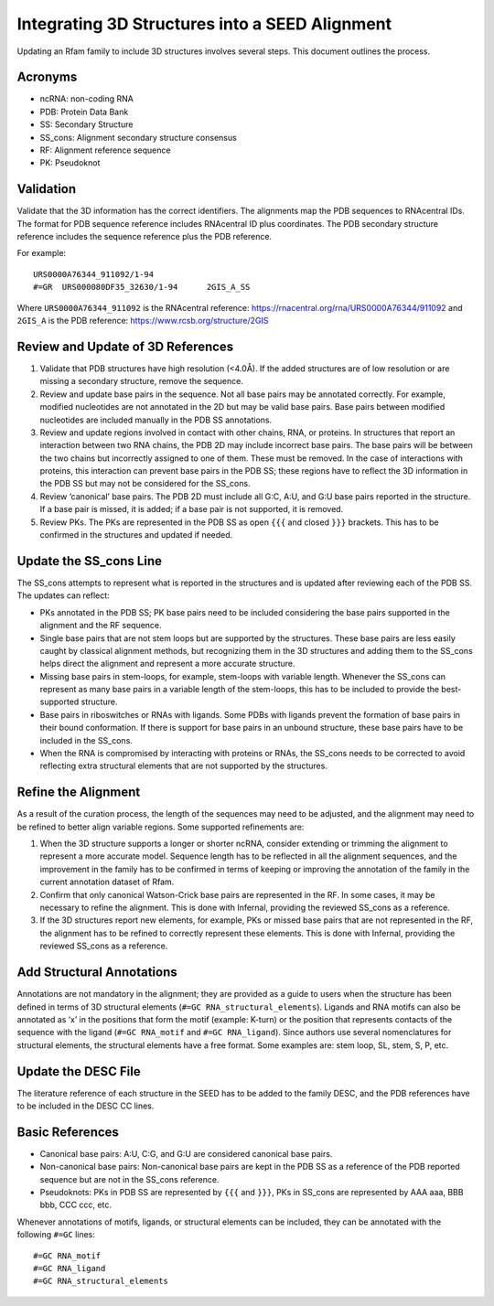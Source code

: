 Integrating 3D Structures into a SEED Alignment
===============================================

Updating an Rfam family to include 3D structures involves several steps.
This document outlines the process.

Acronyms
--------

- ncRNA: non-coding RNA
- PDB: Protein Data Bank
- SS: Secondary Structure
- SS_cons: Alignment secondary structure consensus
- RF: Alignment reference sequence
- PK: Pseudoknot

Validation
----------

Validate that the 3D information has the correct identifiers. The
alignments map the PDB sequences to RNAcentral IDs. The format for PDB
sequence reference includes RNAcentral ID plus coordinates. The PDB
secondary structure reference includes the sequence reference plus the
PDB reference.

For example:

::

   URS0000A76344_911092/1-94
   #=GR  URS000080DF35_32630/1-94      2GIS_A_SS

Where ``URS0000A76344_911092`` is the RNAcentral reference:
https://rnacentral.org/rna/URS0000A76344/911092 and ``2GIS_A`` is the
PDB reference: https://www.rcsb.org/structure/2GIS

Review and Update of 3D References
----------------------------------

1. Validate that PDB structures have high resolution (<4.0Å). If the
   added structures are of low resolution or are missing a secondary
   structure, remove the sequence.
2. Review and update base pairs in the sequence. Not all base pairs may
   be annotated correctly. For example, modified nucleotides are not
   annotated in the 2D but may be valid base pairs. Base pairs between
   modified nucleotides are included manually in the PDB SS annotations.
3. Review and update regions involved in contact with other chains, RNA,
   or proteins. In structures that report an interaction between two RNA
   chains, the PDB 2D may include incorrect base pairs. The base pairs
   will be between the two chains but incorrectly assigned to one of
   them. These must be removed. In the case of interactions with
   proteins, this interaction can prevent base pairs in the PDB SS;
   these regions have to reflect the 3D information in the PDB SS but
   may not be considered for the SS_cons.
4. Review ‘canonical’ base pairs. The PDB 2D must include all G:C, A:U,
   and G:U base pairs reported in the structure. If a base pair is
   missed, it is added; if a base pair is not supported, it is removed.
5. Review PKs. The PKs are represented in the PDB SS as open ``{{{`` and
   closed ``}}}`` brackets. This has to be confirmed in the structures
   and updated if needed.

Update the SS_cons Line
-----------------------

The SS_cons attempts to represent what is reported in the structures and
is updated after reviewing each of the PDB SS. The updates can reflect:

- PKs annotated in the PDB SS; PK base pairs need to be included
  considering the base pairs supported in the alignment and the RF
  sequence.
- Single base pairs that are not stem loops but are supported by the
  structures. These base pairs are less easily caught by classical
  alignment methods, but recognizing them in the 3D structures and
  adding them to the SS_cons helps direct the alignment and represent a
  more accurate structure.
- Missing base pairs in stem-loops, for example, stem-loops with
  variable length. Whenever the SS_cons can represent as many base pairs
  in a variable length of the stem-loops, this has to be included to
  provide the best-supported structure.
- Base pairs in riboswitches or RNAs with ligands. Some PDBs with
  ligands prevent the formation of base pairs in their bound
  conformation. If there is support for base pairs in an unbound
  structure, these base pairs have to be included in the SS_cons.
- When the RNA is compromised by interacting with proteins or RNAs, the
  SS_cons needs to be corrected to avoid reflecting extra structural
  elements that are not supported by the structures.

Refine the Alignment
--------------------

As a result of the curation process, the length of the sequences may
need to be adjusted, and the alignment may need to be refined to better
align variable regions. Some supported refinements are:

1. When the 3D structure supports a longer or shorter ncRNA, consider
   extending or trimming the alignment to represent a more accurate
   model. Sequence length has to be reflected in all the alignment
   sequences, and the improvement in the family has to be confirmed in
   terms of keeping or improving the annotation of the family in the
   current annotation dataset of Rfam.
2. Confirm that only canonical Watson-Crick base pairs are represented
   in the RF. In some cases, it may be necessary to refine the
   alignment. This is done with Infernal, providing the reviewed SS_cons
   as a reference.
3. If the 3D structures report new elements, for example, PKs or missed
   base pairs that are not represented in the RF, the alignment has to
   be refined to correctly represent these elements. This is done with
   Infernal, providing the reviewed SS_cons as a reference.

Add Structural Annotations
--------------------------

Annotations are not mandatory in the alignment; they are provided as a
guide to users when the structure has been defined in terms of 3D
structural elements (``#=GC RNA_structural_elements``). Ligands and RNA
motifs can also be annotated as ‘x’ in the positions that form the motif
(example: K-turn) or the position that represents contacts of the
sequence with the ligand (``#=GC RNA_motif`` and ``#=GC RNA_ligand``).
Since authors use several nomenclatures for structural elements, the
structural elements have a free format. Some examples are: stem loop,
SL, stem, S, P, etc.

Update the DESC File
--------------------

The literature reference of each structure in the SEED has to be added
to the family DESC, and the PDB references have to be included in the
DESC CC lines.

Basic References
----------------

- Canonical base pairs: A:U, C:G, and G:U are considered canonical base
  pairs.
- Non-canonical base pairs: Non-canonical base pairs are kept in the PDB
  SS as a reference of the PDB reported sequence but are not in the
  SS_cons reference.
- Pseudoknots: PKs in PDB SS are represented by ``{{{`` and ``}}}``, PKs
  in SS_cons are represented by AAA aaa, BBB bbb, CCC ccc, etc.

Whenever annotations of motifs, ligands, or structural elements can be
included, they can be annotated with the following ``#=GC`` lines:

::

   #=GC RNA_motif
   #=GC RNA_ligand
   #=GC RNA_structural_elements
